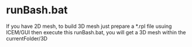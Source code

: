 * runBash.bat
  
  If you have 2D mesh, to build 3D mesh just prepare a *.rpl file
  usuing ICEM/GUI then execute this runBash.bat, you will get a 3D
  mesh within the currentFolder/3D
